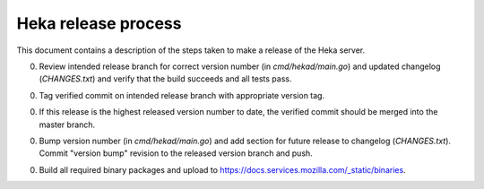 .. _release:

====================
Heka release process
====================

This document contains a description of the steps taken to make a release
of the Heka server.

0. Review intended release branch for correct version number (in
   `cmd/hekad/main.go`) and updated changelog (`CHANGES.txt`) and verify that
   the build succeeds and all tests pass.

0. Tag verified commit on intended release branch with appropriate version
   tag.

0. If this release is the highest released version number to date, the
   verified commit should be merged into the master branch.

0. Bump version number (in `cmd/hekad/main.go`) and add section for future
   release to changelog (`CHANGES.txt`). Commit "version bump" revision to
   the released version branch and push.

0. Build all required binary packages and upload to
   https://docs.services.mozilla.com/_static/binaries.
